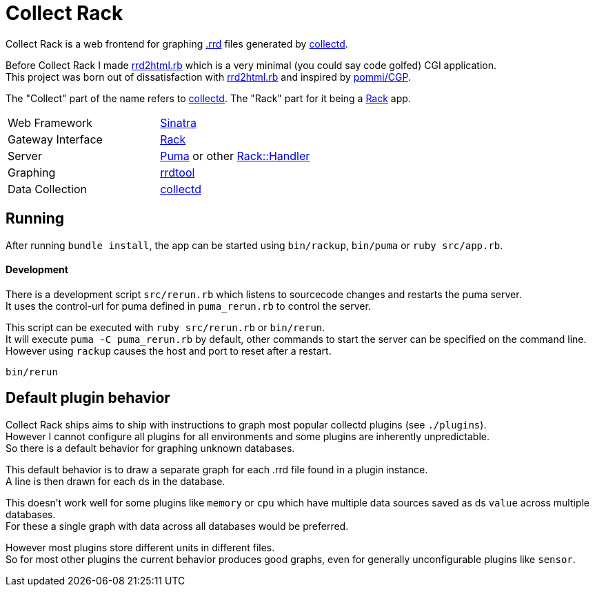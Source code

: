 :hardbreaks-option:

= Collect Rack

Collect Rack is a web frontend for graphing https://oss.oetiker.ch/rrdtool/[.rrd] files generated by https://www.collectd.org/[collectd].

Before Collect Rack I made https://github.com/LevitatingBusinessMan/rrd2html.rb[rrd2html.rb] which is a very minimal (you could say code golfed) CGI application.
This project was born out of dissatisfaction with https://github.com/LevitatingBusinessMan/rrd2html.rb[rrd2html.rb] and inspired by https://github.com/pommi/CGP[pommi/CGP].

The "Collect" part of the name refers to https://www.collectd.org/[collectd]. The "Rack" part for it being a https://github.com/rack/rack/blob/main/SPEC.rdoc[Rack] app.

[cols="1,1"]
|===
| Web Framework
| https://sinatrarb.com/[Sinatra]

| Gateway Interface
| https://github.com/rack/rack/blob/main/SPEC.rdoc[Rack]

| Server
| https://puma.io/[Puma] or other https://github.com/rack/rack/tree/main?tab=readme-ov-file#supported-web-servers[Rack::Handler]

| Graphing
| https://oss.oetiker.ch/rrdtool/[rrdtool]

| Data Collection
| https://collectd.org[collectd]

|===
== Running

After running `bundle install`, the app can be started using `bin/rackup`, `bin/puma` or `ruby src/app.rb`.

==== Development

There is a development script `src/rerun.rb` which listens to sourcecode changes and restarts the puma server.
It uses the control-url for puma defined in `puma_rerun.rb` to control the server.

This script can be executed with `ruby src/rerun.rb` or `bin/rerun`.
It will execute `puma -C puma_rerun.rb` by default, other commands to start the server can be specified on the command line.
However using `rackup` causes the  host and port to reset after a restart.

```
bin/rerun
```

== Default plugin behavior
Collect Rack ships aims to ship with instructions to graph most popular collectd plugins (see `./plugins`).
However I cannot configure all plugins for all environments and some plugins are inherently unpredictable.
So there is a default behavior for graphing unknown databases.

This default behavior is to draw a separate graph for each .rrd file found in a plugin instance.
A line is then drawn for each ds in the database.

This doesn't work well for some plugins like `memory` or `cpu` which have multiple data sources saved as ds `value` across multiple databases.
For these a single graph with data across all databases would be preferred.

However most plugins store different units in different files.
So for most other plugins the current behavior produces good graphs, even for generally unconfigurable plugins like `sensor`.
